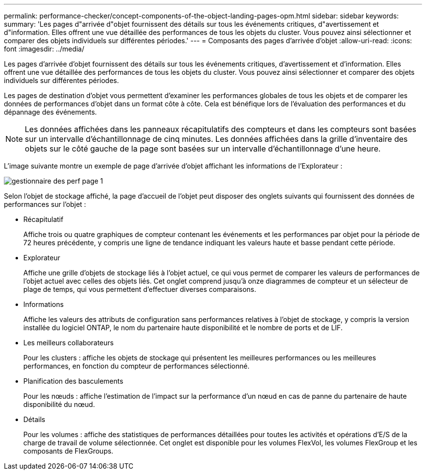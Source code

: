---
permalink: performance-checker/concept-components-of-the-object-landing-pages-opm.html 
sidebar: sidebar 
keywords:  
summary: 'Les pages d"arrivée d"objet fournissent des détails sur tous les événements critiques, d"avertissement et d"information. Elles offrent une vue détaillée des performances de tous les objets du cluster. Vous pouvez ainsi sélectionner et comparer des objets individuels sur différentes périodes.' 
---
= Composants des pages d'arrivée d'objet
:allow-uri-read: 
:icons: font
:imagesdir: ../media/


[role="lead"]
Les pages d'arrivée d'objet fournissent des détails sur tous les événements critiques, d'avertissement et d'information. Elles offrent une vue détaillée des performances de tous les objets du cluster. Vous pouvez ainsi sélectionner et comparer des objets individuels sur différentes périodes.

Les pages de destination d'objet vous permettent d'examiner les performances globales de tous les objets et de comparer les données de performances d'objet dans un format côte à côte. Cela est bénéfique lors de l'évaluation des performances et du dépannage des événements.

[NOTE]
====
Les données affichées dans les panneaux récapitulatifs des compteurs et dans les compteurs sont basées sur un intervalle d'échantillonnage de cinq minutes. Les données affichées dans la grille d'inventaire des objets sur le côté gauche de la page sont basées sur un intervalle d'échantillonnage d'une heure.

====
L'image suivante montre un exemple de page d'arrivée d'objet affichant les informations de l'Explorateur :

image::../media/perf-manager-page-1.gif[gestionnaire des perf page 1]

Selon l'objet de stockage affiché, la page d'accueil de l'objet peut disposer des onglets suivants qui fournissent des données de performances sur l'objet :

* Récapitulatif
+
Affiche trois ou quatre graphiques de compteur contenant les événements et les performances par objet pour la période de 72 heures précédente, y compris une ligne de tendance indiquant les valeurs haute et basse pendant cette période.

* Explorateur
+
Affiche une grille d'objets de stockage liés à l'objet actuel, ce qui vous permet de comparer les valeurs de performances de l'objet actuel avec celles des objets liés. Cet onglet comprend jusqu'à onze diagrammes de compteur et un sélecteur de plage de temps, qui vous permettent d'effectuer diverses comparaisons.

* Informations
+
Affiche les valeurs des attributs de configuration sans performances relatives à l'objet de stockage, y compris la version installée du logiciel ONTAP, le nom du partenaire haute disponibilité et le nombre de ports et de LIF.

* Les meilleurs collaborateurs
+
Pour les clusters : affiche les objets de stockage qui présentent les meilleures performances ou les meilleures performances, en fonction du compteur de performances sélectionné.

* Planification des basculements
+
Pour les nœuds : affiche l'estimation de l'impact sur la performance d'un nœud en cas de panne du partenaire de haute disponibilité du nœud.

* Détails
+
Pour les volumes : affiche des statistiques de performances détaillées pour toutes les activités et opérations d'E/S de la charge de travail de volume sélectionnée. Cet onglet est disponible pour les volumes FlexVol, les volumes FlexGroup et les composants de FlexGroups.


